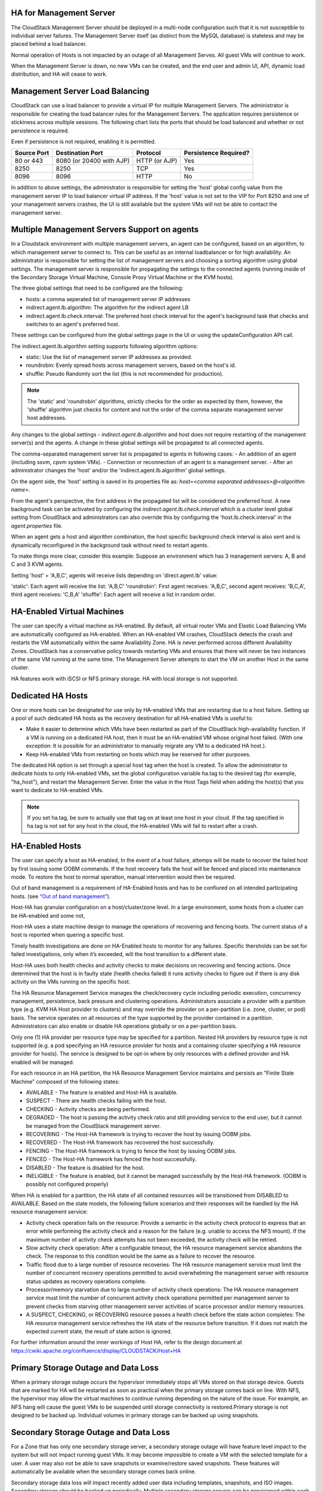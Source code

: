 .. Licensed to the Apache Software Foundation (ASF) under one
   or more contributor license agreements.  See the NOTICE file
   distributed with this work for additional information#
   regarding copyright ownership.  The ASF licenses this file
   to you under the Apache License, Version 2.0 (the
   "License"); you may not use this file except in compliance
   with the License.  You may obtain a copy of the License at
   http://www.apache.org/licenses/LICENSE-2.0
   Unless required by applicable law or agreed to in writing,
   software distributed under the License is distributed on an
   "AS IS" BASIS, WITHOUT WARRANTIES OR CONDITIONS OF ANY
   KIND, either express or implied.  See the License for the
   specific language governing permissions and limitations
   under the License.


HA for Management Server
------------------------

The CloudStack Management Server should be deployed in a multi-node
configuration such that it is not susceptible to individual server
failures. The Management Server itself (as distinct from the MySQL
database) is stateless and may be placed behind a load balancer.

Normal operation of Hosts is not impacted by an outage of all Management
Serves. All guest VMs will continue to work.

When the Management Server is down, no new VMs can be created, and the
end user and admin UI, API, dynamic load distribution, and HA will cease
to work.

.. _management-server-load-balancing:

Management Server Load Balancing
--------------------------------

CloudStack can use a load balancer to provide a virtual IP for multiple
Management Servers. The administrator is responsible for creating the
load balancer rules for the Management Servers. The application requires
persistence or stickiness across multiple sessions. The following chart
lists the ports that should be load balanced and whether or not
persistence is required.

Even if persistence is not required, enabling it is permitted.

.. cssclass:: table-striped table-bordered table-hover

============== ======================== ================ =====================
Source Port    Destination Port         Protocol         Persistence Required?
============== ======================== ================ =====================
80 or 443      8080 (or 20400 with AJP) HTTP (or AJP)    Yes
8250           8250                     TCP              Yes
8096           8096                     HTTP             No
============== ======================== ================ =====================

In addition to above settings, the administrator is responsible for
setting the 'host' global config value from the management server IP to
load balancer virtual IP address. If the 'host' value is not set to the
VIP for Port 8250 and one of your management servers crashes, the UI is
still available but the system VMs will not be able to contact the
management server.


Multiple Management Servers Support on agents
---------------------------------------------

In a Cloudstack environment with multiple management servers, an agent can be
configured, based on an algorithm, to which management server to connect to.
This can be useful as an internal loadbalancer or for high availability.
An administrator is responsible for setting the list of management servers and
choosing a sorting algorithm using global settings.
The management server is responsible for propagating the settings to the
connected agents (running inside of the Secondary Storage
Virtual Machine, Console Proxy Virtual Machine or the KVM hosts).

The three global settings that need to be configured are the following:

- hosts: a comma seperated list of management server IP addresses
- indirect.agent.lb.algorithm: The algorithm for the indirect agent LB
- indirect.agent.lb.check.interval: The preferred host check interval
  for the agent's background task that checks and switches to an agent's
  preferred host.

These settings can be configured from the global settings page in the UI or
using the updateConfiguration API call.

The indirect.agent.lb.algorithm setting supports following algorithm options:

- static: Use the list of management server IP addresses as provided.
- roundrobin: Evenly spread hosts across management servers, based on the
  host's id.
- shuffle: Pseudo Randomly sort the list (this is not recommended for
  production).

.. note:: 
   The 'static' and 'roundrobin' algorithms, strictly checks for the order as
   expected by them, however, the 'shuffle' algorithm just checks for content
   and not the order of the comma separate management server host addresses.

Any changes to the global settings - `indirect.agent.lb.algorithm` and
`host` does not require restarting of the management server(s) and the
agents. A change in these global settings will be propagated to all connected
agents.

The comma-separated management server list is propagated to agents in
following cases:
- An addition of an agent (including ssvm, cpvm system VMs).
- Connection or reconnection of an agent to a management server.
- After an administrator changes the 'host' and/or the
'indirect.agent.lb.algorithm' global settings.

On the agent side, the 'host' setting is saved in its properties file as:
`host=<comma separated addresses>@<algorithm name>`.

From the agent's perspective, the first address in the propagated list
will be considered the preferred host. A new background task can be
activated by configuring the `indirect.agent.lb.check.interval` which is
a cluster level global setting from CloudStack and administrators can also
override this by configuring the 'host.lb.check.interval' in the
`agent.properties` file.

When an agent gets a host and algorithm combination, the host specific
background check interval is also sent and is dynamically reconfigured
in the background task without need to restart agents.

To make things more clear, consider this example:
Suppose an environment which has 3 management servers: A, B and C and
3 KVM agents.

Setting 'host' = 'A,B,C', agents will receive lists depending on
'direct.agent.lb' value:

'static': Each agent will receive the list: 'A,B,C'
'roundrobin': First agent receives: 'A,B,C', second agent 
receives: 'B,C,A', third agent receives: 'C,B,A'
'shuffle': Each agent will receive a list in random order.

HA-Enabled Virtual Machines
---------------------------

The user can specify a virtual machine as HA-enabled. By default, all
virtual router VMs and Elastic Load Balancing VMs are automatically
configured as HA-enabled. When an HA-enabled VM crashes, CloudStack
detects the crash and restarts the VM automatically within the same
Availability Zone. HA is never performed across different Availability
Zones. CloudStack has a conservative policy towards restarting VMs and
ensures that there will never be two instances of the same VM running at
the same time. The Management Server attempts to start the VM on another
Host in the same cluster.

HA features work with iSCSI or NFS primary storage. HA with local
storage is not supported.


Dedicated HA Hosts
------------------

One or more hosts can be designated for use only by HA-enabled VMs that
are restarting due to a host failure. Setting up a pool of such
dedicated HA hosts as the recovery destination for all HA-enabled VMs is
useful to:

-  Make it easier to determine which VMs have been restarted as part of
   the CloudStack high-availability function. If a VM is running on a
   dedicated HA host, then it must be an HA-enabled VM whose original
   host failed. (With one exception: It is possible for an administrator
   to manually migrate any VM to a dedicated HA host.).

-  Keep HA-enabled VMs from restarting on hosts which may be reserved
   for other purposes.

The dedicated HA option is set through a special host tag when the host
is created. To allow the administrator to dedicate hosts to only
HA-enabled VMs, set the global configuration variable ha.tag to the
desired tag (for example, "ha\_host"), and restart the Management
Server. Enter the value in the Host Tags field when adding the host(s)
that you want to dedicate to HA-enabled VMs.

.. note:: 
   If you set ha.tag, be sure to actually use that tag on at least one 
   host in your cloud. If the tag specified in ha.tag is not set for 
   any host in the cloud, the HA-enabled VMs will fail to restart after 
   a crash.


HA-Enabled Hosts
----------------

The user can specify a host as HA-enabled, In the event of a host 
failure, attemps will be made to recover the failed host by first 
issuing some OOBM commands. If the host recovery fails the host will be
fenced and placed into maintenance mode. To restore the host to normal 
operation, manual intervention would then be required.

Out of band management is a requirement of HA-Enabled hosts and has to be 
confiured on all intended participating hosts.
(see `“Out of band management” <hosts.html#out-of-band-management>`_).

Host-HA has granular configuration on a host/cluster/zone level. In a large 
environment, some hosts from a cluster can be HA-enabled and some not, 

Host-HA uses a state machine design to manage the operations of recovering
and fencing hosts. The current status of a host is reported when quering a 
specific host.

Timely health investigations are done on HA-Enabled hosts to monitor for
any failures. Specific thersholds can be set for failed investigations,
only when it’s exceeded, will the host transition to a different state.

Host-HA uses both health checks and activity checks to make decisions on 
recovering and fencing actions. Once determined that the host is in faulty 
state (health checks failed) it runs activity checks to figure out if there is 
any disk activity on the VMs running on the specific host.

The HA Resource Management Service manages the check/recovery cycle including
periodic execution, concurrency management, persistence, back pressure and 
clustering operations. Administrators associate a provider with a partition 
type (e.g. KVM HA Host provider to clusters) and may override the provider on a
per-partition (i.e. zone, cluster, or pod) basis. The service operates on all
resources of the type supported by the provider contained in a partition.
Administrators can also enable or disable HA operations globally or on a
per-partition basis.

Only one (1) HA provider per resource type may be specified for a partition.
Nested HA providers by resource type is not supported (e.g. a pod
specifying an HA resource provider for hosts and a containing cluster
specifying a HA resource provider for hosts). The service is designed to be
opt-in where by only resources with a defined provider and HA enabled will be
managed.

For each resource in an HA partition, the HA Resource Management Service
maintains and persists an "Finite State Machine" composed of the following
states:

- AVAILABLE - The feature is enabled and Host-HA is available.
- SUSPECT - There are health checks failing with the host.
- CHECKING - Activity checks are being performed.
- DEGRADED - The host is passing the activity check ratio and still providing
  service to the end user, but it cannot be managed from the CloudStack
  management server.
- RECOVERING - The Host-HA framework is trying to recover the host by issuing
  OOBM jobs.
- RECOVERED - The Host-HA framework has recovered the host successfully.
- FENCING - The Host-HA framework is trying to fence the host by issuing OOBM
  jobs.
- FENCED - The Host-HA framework has fenced the host successfully.
- DISABLED - The feature is disabled for the host.
- INELIGIBLE - The feature is enabled, but it cannot be managed successfully by
  the Host-HA framework. (OOBM is possibly not configured properly)

When HA is enabled for a partition, the HA state of all contained resources 
will be transitioned from DISABLED to AVAILABLE. Based on the state models, the
following failure scenarios and their responses will be handled by the HA 
resource management service:

- Activity check operation fails on the resource: Provide a semantic in the 
  activity check protocol to express that an error while performing the 
  activity check and a reason for the failure (e.g. unable to access the NFS 
  mount). If the maximum number of activity check attempts has not been 
  exceeded, the activity check will be retried.

- Slow activity check operation: After a configurable timeout, the HA resource
  management service abandons the check. The response to this condition would 
  be the same as a failure to recover the resource.

- Traffic flood due to a large number of resource recoveries: The HA resource 
  management service must limit the number of concurrent recovery operations 
  permitted to avoid overwhelming the management server with resource status 
  updates as recovery operations complete.

- Processor/memory starvation due to large number of activity check 
  operations: The HA resource management service must limit the number of 
  concurrent activity check operations permitted per management server to 
  prevent checks from starving other management server activities of scarce
  processor and/or memory resources.

- A SUSPECT, CHECKING, or RECOVERING resource passes a health check before the
  state action completes: The HA resource management service refreshes the HA
  state of the resource before transition. If it does not match the expected
  current state, the result of state action is ignored.

For further information around the inner workings of Host HA, refer
to the design document at 
`https://cwiki.apache.org/confluence/display/CLOUDSTACK/Host+HA 
<https://cwiki.apache.org/confluence/display/CLOUDSTACK/Host+HA>`_

Primary Storage Outage and Data Loss
------------------------------------

When a primary storage outage occurs the hypervisor immediately stops
all VMs stored on that storage device. Guests that are marked for HA
will be restarted as soon as practical when the primary storage comes
back on line. With NFS, the hypervisor may allow the virtual machines to
continue running depending on the nature of the issue. For example, an
NFS hang will cause the guest VMs to be suspended until storage
connectivity is restored.Primary storage is not designed to be backed
up. Individual volumes in primary storage can be backed up using
snapshots.


Secondary Storage Outage and Data Loss
--------------------------------------

For a Zone that has only one secondary storage server, a secondary
storage outage will have feature level impact to the system but will not
impact running guest VMs. It may become impossible to create a VM with
the selected template for a user. A user may also not be able to save
snapshots or examine/restore saved snapshots. These features will
automatically be available when the secondary storage comes back online.

Secondary storage data loss will impact recently added user data
including templates, snapshots, and ISO images. Secondary storage should
be backed up periodically. Multiple secondary storage servers can be
provisioned within each zone to increase the scalability of the system.


Database High Availability
--------------------------

To help ensure high availability of the databases that store the
internal data for CloudStack, you can set up database replication. This
covers both the main CloudStack database and the Usage database.
Replication is achieved using the MySQL connector parameters and two-way
replication. Tested with MySQL 5.1 and 5.5.


How to Set Up Database Replication
~~~~~~~~~~~~~~~~~~~~~~~~~~~~~~~~~~

Database replication in CloudStack is provided using the MySQL
replication capabilities. The steps to set up replication can be found
in the MySQL documentation (links are provided below). It is suggested
that you set up two-way replication, which involves two database nodes.
In this case, for example, you might have node1 and node2.

You can also set up chain replication, which involves more than two
nodes. In this case, you would first set up two-way replication with
node1 and node2. Next, set up one-way replication from node2 to node3.
Then set up one-way replication from node3 to node4, and so on for all
the additional nodes.

References:

-  `http://dev.mysql.com/doc/refman/5.0/en/replication-howto.html <http://dev.mysql.com/doc/refman/5.0/en/replication-howto.html>`_

-  `https://wikis.oracle.com/display/CommSuite/MySQL+High+Availability+and+Replication+Information+For+Calendar+Server <https://wikis.oracle.com/display/CommSuite/MySQL+High+Availability+and+Replication+Information+For+Calendar+Server>`_


Configuring Database High Availability
~~~~~~~~~~~~~~~~~~~~~~~~~~~~~~~~~~~~~~

To control the database high availability behavior, use the following
configuration settings in the file
/etc/cloudstack/management/db.properties.

**Required Settings**

Be sure you have set the following in db.properties:

-  ``db.ha.enabled``: set to true if you want to use the replication
   feature.

   Example: ``db.ha.enabled=true``

-  ``db.cloud.slaves``: set to a comma-delimited set of slave hosts for the
   cloud database. This is the list of nodes set up with replication.
   The master node is not in the list, since it is already mentioned
   elsewhere in the properties file.

   Example: ``db.cloud.slaves=node2,node3,node4``

-  ``db.usage.slaves``: set to a comma-delimited set of slave hosts for the
   usage database. This is the list of nodes set up with replication.
   The master node is not in the list, since it is already mentioned
   elsewhere in the properties file.

   Example: ``db.usage.slaves=node2,node3,node4``

**Optional Settings**

The following settings must be present in db.properties, but you are not
required to change the default values unless you wish to do so for
tuning purposes:

-  ``db.cloud.secondsBeforeRetryMaster``: The number of seconds the MySQL
   connector should wait before trying again to connect to the master
   after the master went down. Default is 1 hour. The retry might happen
   sooner if db.cloud.queriesBeforeRetryMaster is reached first.

   Example: ``db.cloud.secondsBeforeRetryMaster=3600``

-  ``db.cloud.queriesBeforeRetryMaster``: The minimum number of queries to
   be sent to the database before trying again to connect to the master
   after the master went down. Default is 5000. The retry might happen
   sooner if db.cloud.secondsBeforeRetryMaster is reached first.

   Example: ``db.cloud.queriesBeforeRetryMaster=5000``

-  ``db.cloud.initialTimeout``: Initial time the MySQL connector should wait
   before trying again to connect to the master. Default is 3600.

   Example: ``db.cloud.initialTimeout=3600``


Limitations on Database High Availability
~~~~~~~~~~~~~~~~~~~~~~~~~~~~~~~~~~~~~~~~~

The following limitations exist in the current implementation of this
feature.

-  Slave hosts can not be monitored through CloudStack. You will need to
   have a separate means of monitoring.

-  Events from the database side are not integrated with the CloudStack
   Management Server events system.

-  You must periodically perform manual clean-up of bin log files
   generated by replication on database nodes. If you do not clean up
   the log files, the disk can become full.
